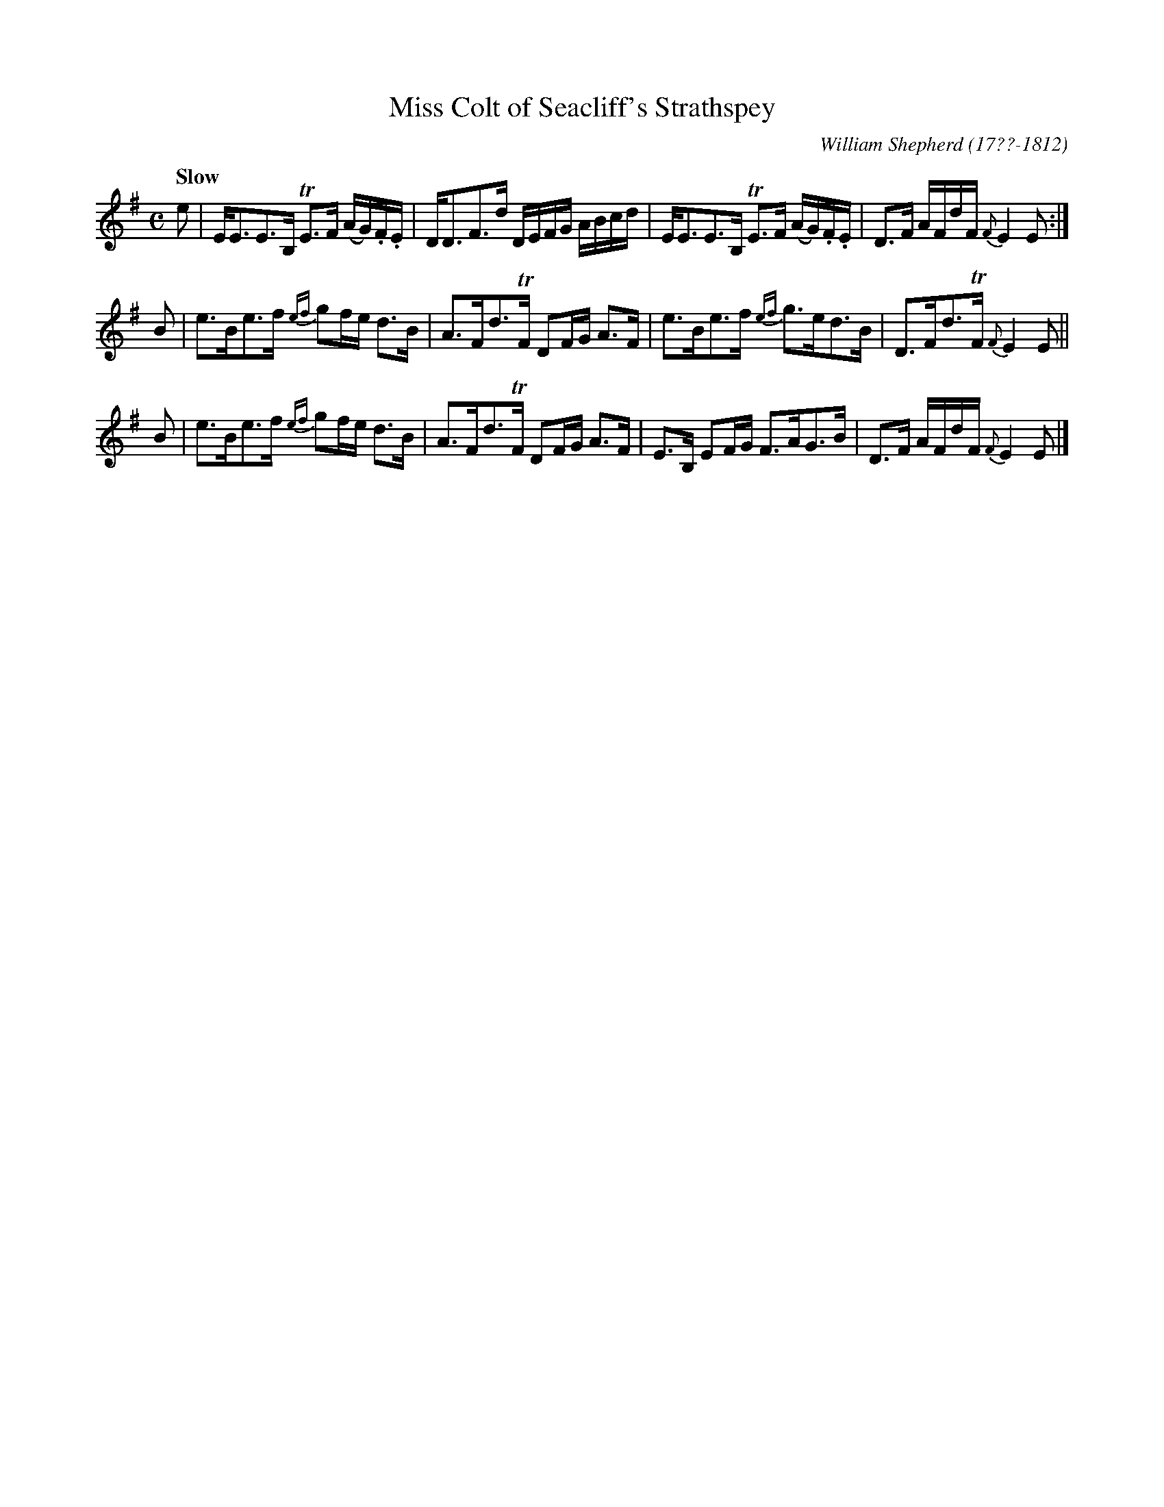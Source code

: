 X: 091
T: Miss Colt of Seacliff's Strathspey
R: strathspey
Q: "Slow"
B: William Shepherd "1st Collection" 1793 p.9 #1
F: http://imslp.org/wiki/File:PMLP73094-Shepherd_Collections_HMT.pdf
C: William Shepherd (17??-1812)
Z: 2012 John Chambers <jc:trillian.mit.edu>
M: C
L: 1/16
K: Em
e2 |\
EE3E3B, TE3F (AG).F.E | DD3F3d DEFG ABcd |\
EE3E3B, TE3F (AG).F.E | D3F AFdF {F}E4 E2 :|
B2 |\
e3Be3f {ef}g2fe d3B | A3Fd3TF D2FG A3F |\
e3Be3f {ef}g3ed3B | D3Fd3TF {F}E4 E2 ||
B2 |\
e3Be3f {ef}g2fe d3B | A3Fd3TF D2FG A3F |\
E3B, E2FG F3AG3B | D3F AFdF {F}E4 E2 |]
